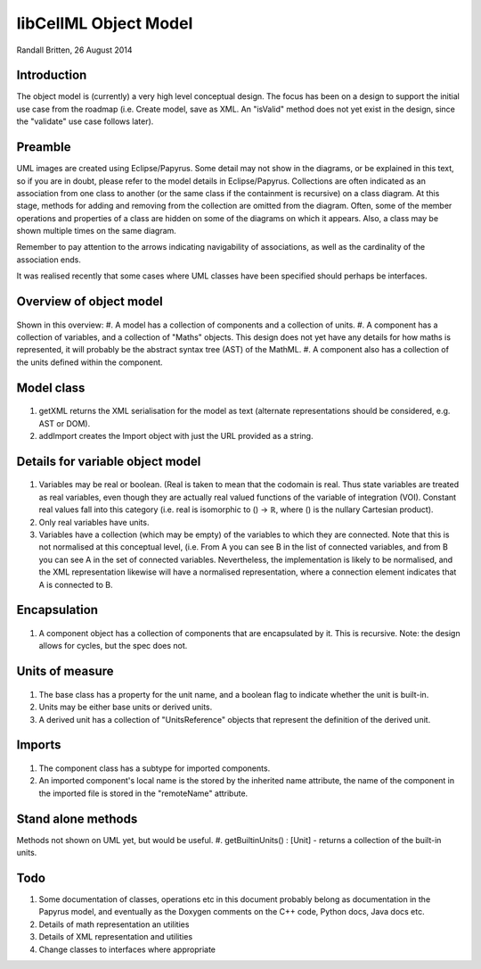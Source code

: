 .. _libcellmlObjectModel:

libCellML Object Model
=================

Randall Britten, 26 August 2014


Introduction
------------
The object model is (currently) a very high level conceptual design. The focus has been on a design to support the initial use case from the roadmap (i.e. Create model, save as XML.  An "isValid" method does not yet exist in the design, since the "validate" use case follows later).


Preamble
--------
UML images are created using Eclipse/Papyrus. Some detail may not show in the diagrams, or be explained in this text, so if you are in doubt, please refer to the model details in Eclipse/Papyrus.
Collections are often indicated as an association from one class to another (or the same class if the containment is recursive) on a class diagram.  At this stage, methods for adding and removing from the collection are omitted from the diagram.
Often, some of the member operations and properties of a class are hidden on some of the diagrams on which it appears.  Also, a class may be shown multiple times on the same diagram.

Remember to pay attention to the arrows indicating navigability of associations, as well as the cardinality of the association ends.

It was realised recently that some cases where UML classes have been specified should perhaps be interfaces.


Overview of object model
------------------------
.. figure:: /imageExports/libCellML_01_01.PNG

Shown in this overview:
#.  A model has a collection of components and a collection of units.
#.  A component has a collection of variables, and a collection of "Maths" objects.  This design does not yet have any details for how maths is represented, it will probably be the abstract syntax tree (AST) of the MathML.
#.  A component also has a collection of the units defined within the component.

Model class
-----------
.. figure:: /imageExports/Model_Class.PNG

#. getXML returns the XML serialisation for the model as text (alternate representations should be considered, e.g. AST or DOM).
#. addImport creates the Import object with just the URL provided as a string.


Details for variable object model
---------------------------------
.. figure:: /imageExports/Variable.PNG

#.  Variables may be real or boolean.  (Real is taken to mean that the codomain is real.  Thus state variables are treated as real variables, even though they are actually real valued functions of the variable of integration (VOI). Constant real values fall into this category (i.e. real is isomorphic to () → ℝ, where () is the nullary Cartesian product).
#. Only real variables have units.
#. Variables have a collection (which may be empty) of the variables to which they are connected. Note that this is not normalised at this conceptual level, (i.e. From A you can see B in the list of connected variables, and from B you can see A in the set of connected variables.  Nevertheless, the implementation is likely to be normalised, and the XML representation likewise will have a normalised representation, where a connection element indicates that A is connected to B.

Encapsulation
-------------
.. figure:: /imageExports/Encapsulation.PNG

#. A component object has a collection of components that are encapsulated by it.  This is recursive.  Note: the design allows for cycles, but the spec does not.

Units of measure
----------------
.. figure:: /imageExports/Units_of_measure.PNG

#. The base class has a property for the unit name, and a boolean flag to indicate whether the unit is built-in.
#. Units may be either base units or derived units.  
#. A derived unit has a collection of "UnitsReference" objects that represent the definition of the derived unit.

Imports
-------
.. figure:: /imageExports/Imports.PNG

#. The component class has a subtype for imported components.  
#. An imported component's local name is the stored by the inherited name attribute, the name of the component in the imported file is stored in the "remoteName" attribute.

Stand alone methods
-------------------
Methods not shown on UML yet, but would be useful.
#. getBuiltinUnits() : [Unit] - returns a collection of the built-in units.

Todo
----
#. Some documentation of classes, operations etc in this document probably belong as documentation in the Papyrus model, and eventually as the Doxygen comments on the C++ code, Python docs, Java docs etc.
#. Details of math representation an utilities
#. Details of XML representation and utilities
#. Change classes to interfaces where appropriate

